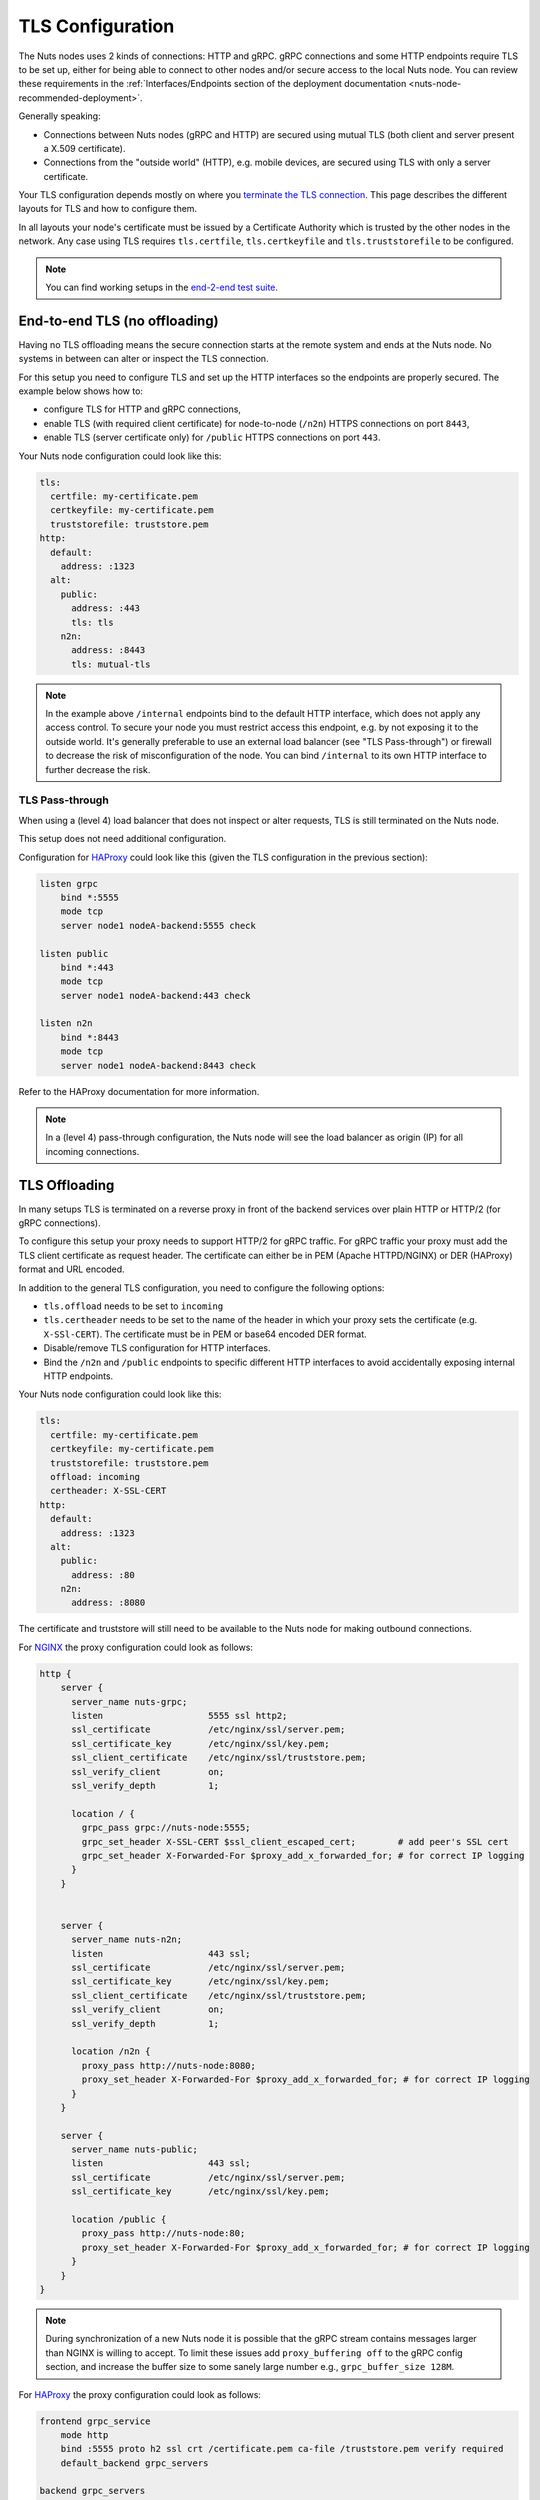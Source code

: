 .. _tls-configuration:

TLS Configuration
#################

The Nuts nodes uses 2 kinds of connections: HTTP and gRPC. gRPC connections and some HTTP endpoints require TLS to be set up,
either for being able to connect to other nodes and/or secure access to the local Nuts node.
You can review these requirements in the :ref:`Interfaces/Endpoints section of the deployment documentation <nuts-node-recommended-deployment>`.

Generally speaking:

* Connections between Nuts nodes (gRPC and HTTP) are secured using mutual TLS (both client and server present a X.509 certificate).
* Connections from the "outside world" (HTTP), e.g. mobile devices, are secured using TLS with only a server certificate.

Your TLS configuration depends mostly on where you `terminate the TLS connection <https://en.wikipedia.org/wiki/TLS_termination_proxy>`_.
This page describes the different layouts for TLS and how to configure them.

In all layouts your node's certificate must be issued by a Certificate Authority which is trusted by the other nodes in the network.
Any case using TLS requires ``tls.certfile``, ``tls.certkeyfile`` and ``tls.truststorefile`` to be configured.

.. note::

    You can find working setups in the `end-2-end test suite <https://github.com/nuts-foundation/nuts-go-e2e-test>`_.

End-to-end TLS (no offloading)
******************************

Having no TLS offloading means the secure connection starts at the remote system and ends at the Nuts node.
No systems in between can alter or inspect the TLS connection.

.. raw:: html
    :file: ../../_static/images/diagrams/network infrastructure layouts-Direct-WAN-Connection.svg

For this setup you need to configure TLS and set up the HTTP interfaces so the endpoints are properly secured.
The example below shows how to:

* configure TLS for HTTP and gRPC connections,
* enable TLS (with required client certificate) for node-to-node (``/n2n``) HTTPS connections on port ``8443``,
* enable TLS (server certificate only) for ``/public`` HTTPS connections on port ``443``.

Your Nuts node configuration could look like this:

.. code-block:: yaml

    tls:
      certfile: my-certificate.pem
      certkeyfile: my-certificate.pem
      truststorefile: truststore.pem
    http:
      default:
        address: :1323
      alt:
        public:
          address: :443
          tls: tls
        n2n:
          address: :8443
          tls: mutual-tls

.. note::

    In the example above ``/internal`` endpoints bind to the default HTTP interface, which does not apply any access control.
    To secure your node you must restrict access this endpoint, e.g. by not exposing it to the outside world.
    It's generally preferable to use an external load balancer (see "TLS Pass-through") or firewall to decrease the risk of misconfiguration of the node.
    You can bind ``/internal`` to its own HTTP interface to further decrease the risk.

TLS Pass-through
^^^^^^^^^^^^^^^^

When using a (level 4) load balancer that does not inspect or alter requests, TLS is still terminated on the Nuts node.

.. raw:: html
    :file: ../../_static/images/diagrams/network infrastructure layouts-TLS-Pass-through.svg

This setup does not need additional configuration.

Configuration for `HAProxy <https://www.haproxy.com/>`_ could look like this (given the TLS configuration in the previous section):

.. code-block::

    listen grpc
        bind *:5555
        mode tcp
        server node1 nodeA-backend:5555 check

    listen public
        bind *:443
        mode tcp
        server node1 nodeA-backend:443 check

    listen n2n
        bind *:8443
        mode tcp
        server node1 nodeA-backend:8443 check


Refer to the HAProxy documentation for more information.

.. note::

    In a (level 4) pass-through configuration, the Nuts node will see the load balancer as origin (IP) for all incoming connections.

TLS Offloading
**************

In many setups TLS is terminated on a reverse proxy in front of the backend services over plain HTTP or HTTP/2 (for gRPC connections).

.. raw:: html
    :file: ../../_static/images/diagrams/network infrastructure layouts-TLS-Offloading.svg

To configure this setup your proxy needs to support HTTP/2 for gRPC traffic.
For gRPC traffic your proxy must add the TLS client certificate as request header.
The certificate can either be in PEM (Apache HTTPD/NGINX) or DER (HAProxy) format and URL encoded.

In addition to the general TLS configuration, you need to configure the following options:

* ``tls.offload`` needs to be set to ``incoming``
* ``tls.certheader`` needs to be set to the name of the header in which your proxy sets the certificate (e.g. ``X-SSl-CERT``).
  The certificate must be in PEM or base64 encoded DER format.
* Disable/remove TLS configuration for HTTP interfaces.
* Bind the ``/n2n`` and ``/public`` endpoints to specific different HTTP interfaces to avoid accidentally exposing internal HTTP endpoints.

Your Nuts node configuration could look like this:

.. code-block:: yaml

    tls:
      certfile: my-certificate.pem
      certkeyfile: my-certificate.pem
      truststorefile: truststore.pem
      offload: incoming
      certheader: X-SSL-CERT
    http:
      default:
        address: :1323
      alt:
        public:
          address: :80
        n2n:
          address: :8080

The certificate and truststore will still need to be available to the Nuts node for making outbound connections.

For `NGINX <https://www.nginx.com/>`_ the proxy configuration could look as follows:

.. code-block::

    http {
        server {
          server_name nuts-grpc;
          listen                    5555 ssl http2;
          ssl_certificate           /etc/nginx/ssl/server.pem;
          ssl_certificate_key       /etc/nginx/ssl/key.pem;
          ssl_client_certificate    /etc/nginx/ssl/truststore.pem;
          ssl_verify_client         on;
          ssl_verify_depth          1;

          location / {
            grpc_pass grpc://nuts-node:5555;
            grpc_set_header X-SSL-CERT $ssl_client_escaped_cert;        # add peer's SSL cert
            grpc_set_header X-Forwarded-For $proxy_add_x_forwarded_for; # for correct IP logging
          }
        }


        server {
          server_name nuts-n2n;
          listen                    443 ssl;
          ssl_certificate           /etc/nginx/ssl/server.pem;
          ssl_certificate_key       /etc/nginx/ssl/key.pem;
          ssl_client_certificate    /etc/nginx/ssl/truststore.pem;
          ssl_verify_client         on;
          ssl_verify_depth          1;

          location /n2n {
            proxy_pass http://nuts-node:8080;
            proxy_set_header X-Forwarded-For $proxy_add_x_forwarded_for; # for correct IP logging
          }
        }

        server {
          server_name nuts-public;
          listen                    443 ssl;
          ssl_certificate           /etc/nginx/ssl/server.pem;
          ssl_certificate_key       /etc/nginx/ssl/key.pem;

          location /public {
            proxy_pass http://nuts-node:80;
            proxy_set_header X-Forwarded-For $proxy_add_x_forwarded_for; # for correct IP logging
          }
        }
    }

.. note::

    During synchronization of a new Nuts node it is possible that the gRPC stream contains messages larger than NGINX is willing to accept.
    To limit these issues add ``proxy_buffering off`` to the gRPC config section, and increase the buffer size to some sanely large number e.g., ``grpc_buffer_size 128M``.

For `HAProxy <https://www.haproxy.com/>`_ the proxy configuration could look as follows:

.. code-block::

    frontend grpc_service
        mode http
        bind :5555 proto h2 ssl crt /certificate.pem ca-file /truststore.pem verify required
        default_backend grpc_servers

    backend grpc_servers
        mode http
        option forwardfor  # for correct IP logging
        http-request set-header X-SSL-CERT %{+Q}[ssl_c_der,base64]
        server node1 nuts_node:5555 check proto h2

No TLS
******

You can disable TLS by setting ``network.enabletls`` to ``false``, but this feature is **only** meant for development/demo purposes.
It should never be used in a production environment. If you disable TLS, you can only connect to nodes that have disabled TLS as well.

